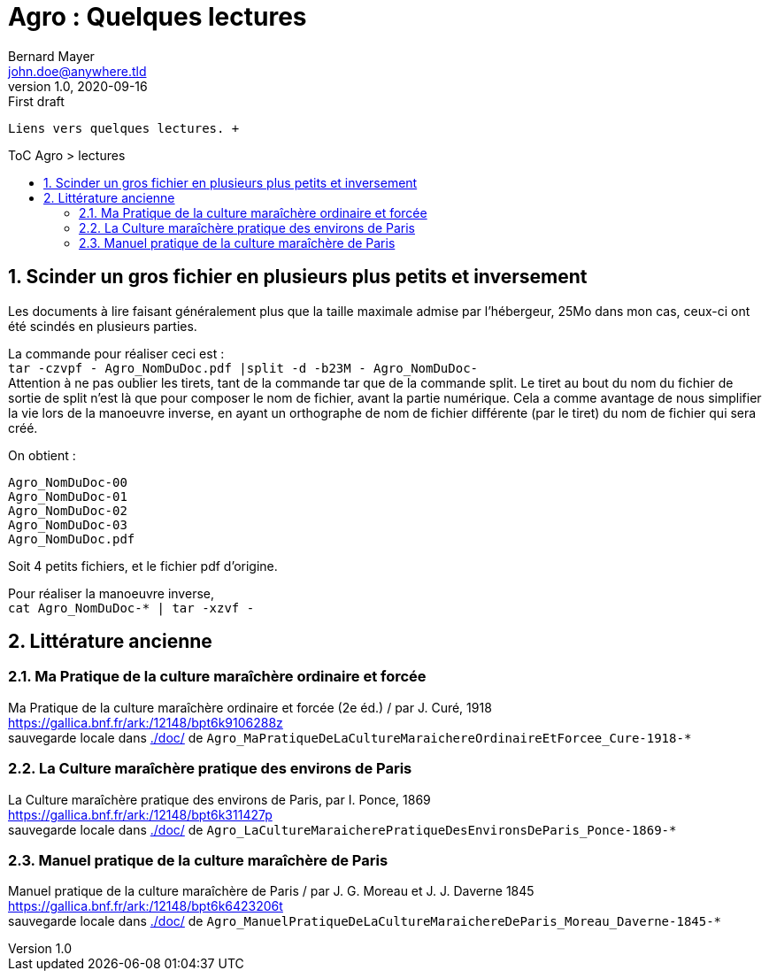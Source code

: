 = Agro : Quelques lectures
Bernard Mayer <john.doe@anywhere.tld>
v1.0, 2020-09-16: First draft
:source-highlighter: coderay
:sectnums:
:toc: preamble
:toclevels: 4
:toc-title: ToC Agro > lectures
// Permet que la ToC soit numerotee
:numbered:
:imagesdir: ./img
// :imagedir: ./MOS_Modelisation_UserCode-img

:ldquo: &laquo;&nbsp;
:rdquo: &nbsp;&raquo;

:keywords: Resilience Agro
:description: Je ne sait pas encore ce \
    que je vais écrire ici...
    
----
Liens vers quelques lectures. +


----


// ---------------------------------------------------

== Scinder un gros fichier en plusieurs plus petits et inversement
Les documents à lire faisant généralement plus que la taille maximale admise par l'hébergeur, 
25Mo dans mon cas, ceux-ci ont été scindés en plusieurs parties.

La commande pour réaliser ceci est : +
`tar -czvpf - Agro_NomDuDoc.pdf |split -d -b23M - Agro_NomDuDoc-` +
Attention à ne pas oublier les tirets, tant de la commande tar que de la commande split. 
Le tiret au bout du nom du fichier de sortie de split n'est là que pour composer le nom de fichier, avant la partie numérique. 
Cela a comme avantage de nous simplifier la vie lors de la manoeuvre inverse, 
en ayant un orthographe de nom de fichier différente (par le tiret) du nom de fichier qui sera créé.

On obtient : +
----
Agro_NomDuDoc-00
Agro_NomDuDoc-01
Agro_NomDuDoc-02
Agro_NomDuDoc-03
Agro_NomDuDoc.pdf
----
Soit 4 petits fichiers, et le fichier pdf d'origine.

Pour réaliser la manoeuvre inverse, +
`cat Agro_NomDuDoc-* | tar -xzvf -`


== Littérature ancienne


=== Ma Pratique de la culture maraîchère ordinaire et forcée
Ma Pratique de la culture maraîchère ordinaire et forcée (2e éd.) / par J. Curé, 1918 +
link:https://gallica.bnf.fr/ark:/12148/bpt6k9106288z[] +
sauvegarde locale dans link:./doc/[] de `Agro_MaPratiqueDeLaCultureMaraichereOrdinaireEtForcee_Cure-1918-*`


=== La Culture maraîchère pratique des environs de Paris
La Culture maraîchère pratique des environs de Paris, par I. Ponce, 1869 +
link:https://gallica.bnf.fr/ark:/12148/bpt6k311427p[] +
sauvegarde locale dans link:./doc/[] de `Agro_LaCultureMaraicherePratiqueDesEnvironsDeParis_Ponce-1869-*`


=== Manuel pratique de la culture maraîchère de Paris
Manuel pratique de la culture maraîchère de Paris / par J. G. Moreau et J. J. Daverne 1845 +
link:https://gallica.bnf.fr/ark:/12148/bpt6k6423206t[] +
sauvegarde locale dans link:./doc/[] de `Agro_ManuelPratiqueDeLaCultureMaraichereDeParis_Moreau_Daverne-1845-*`

